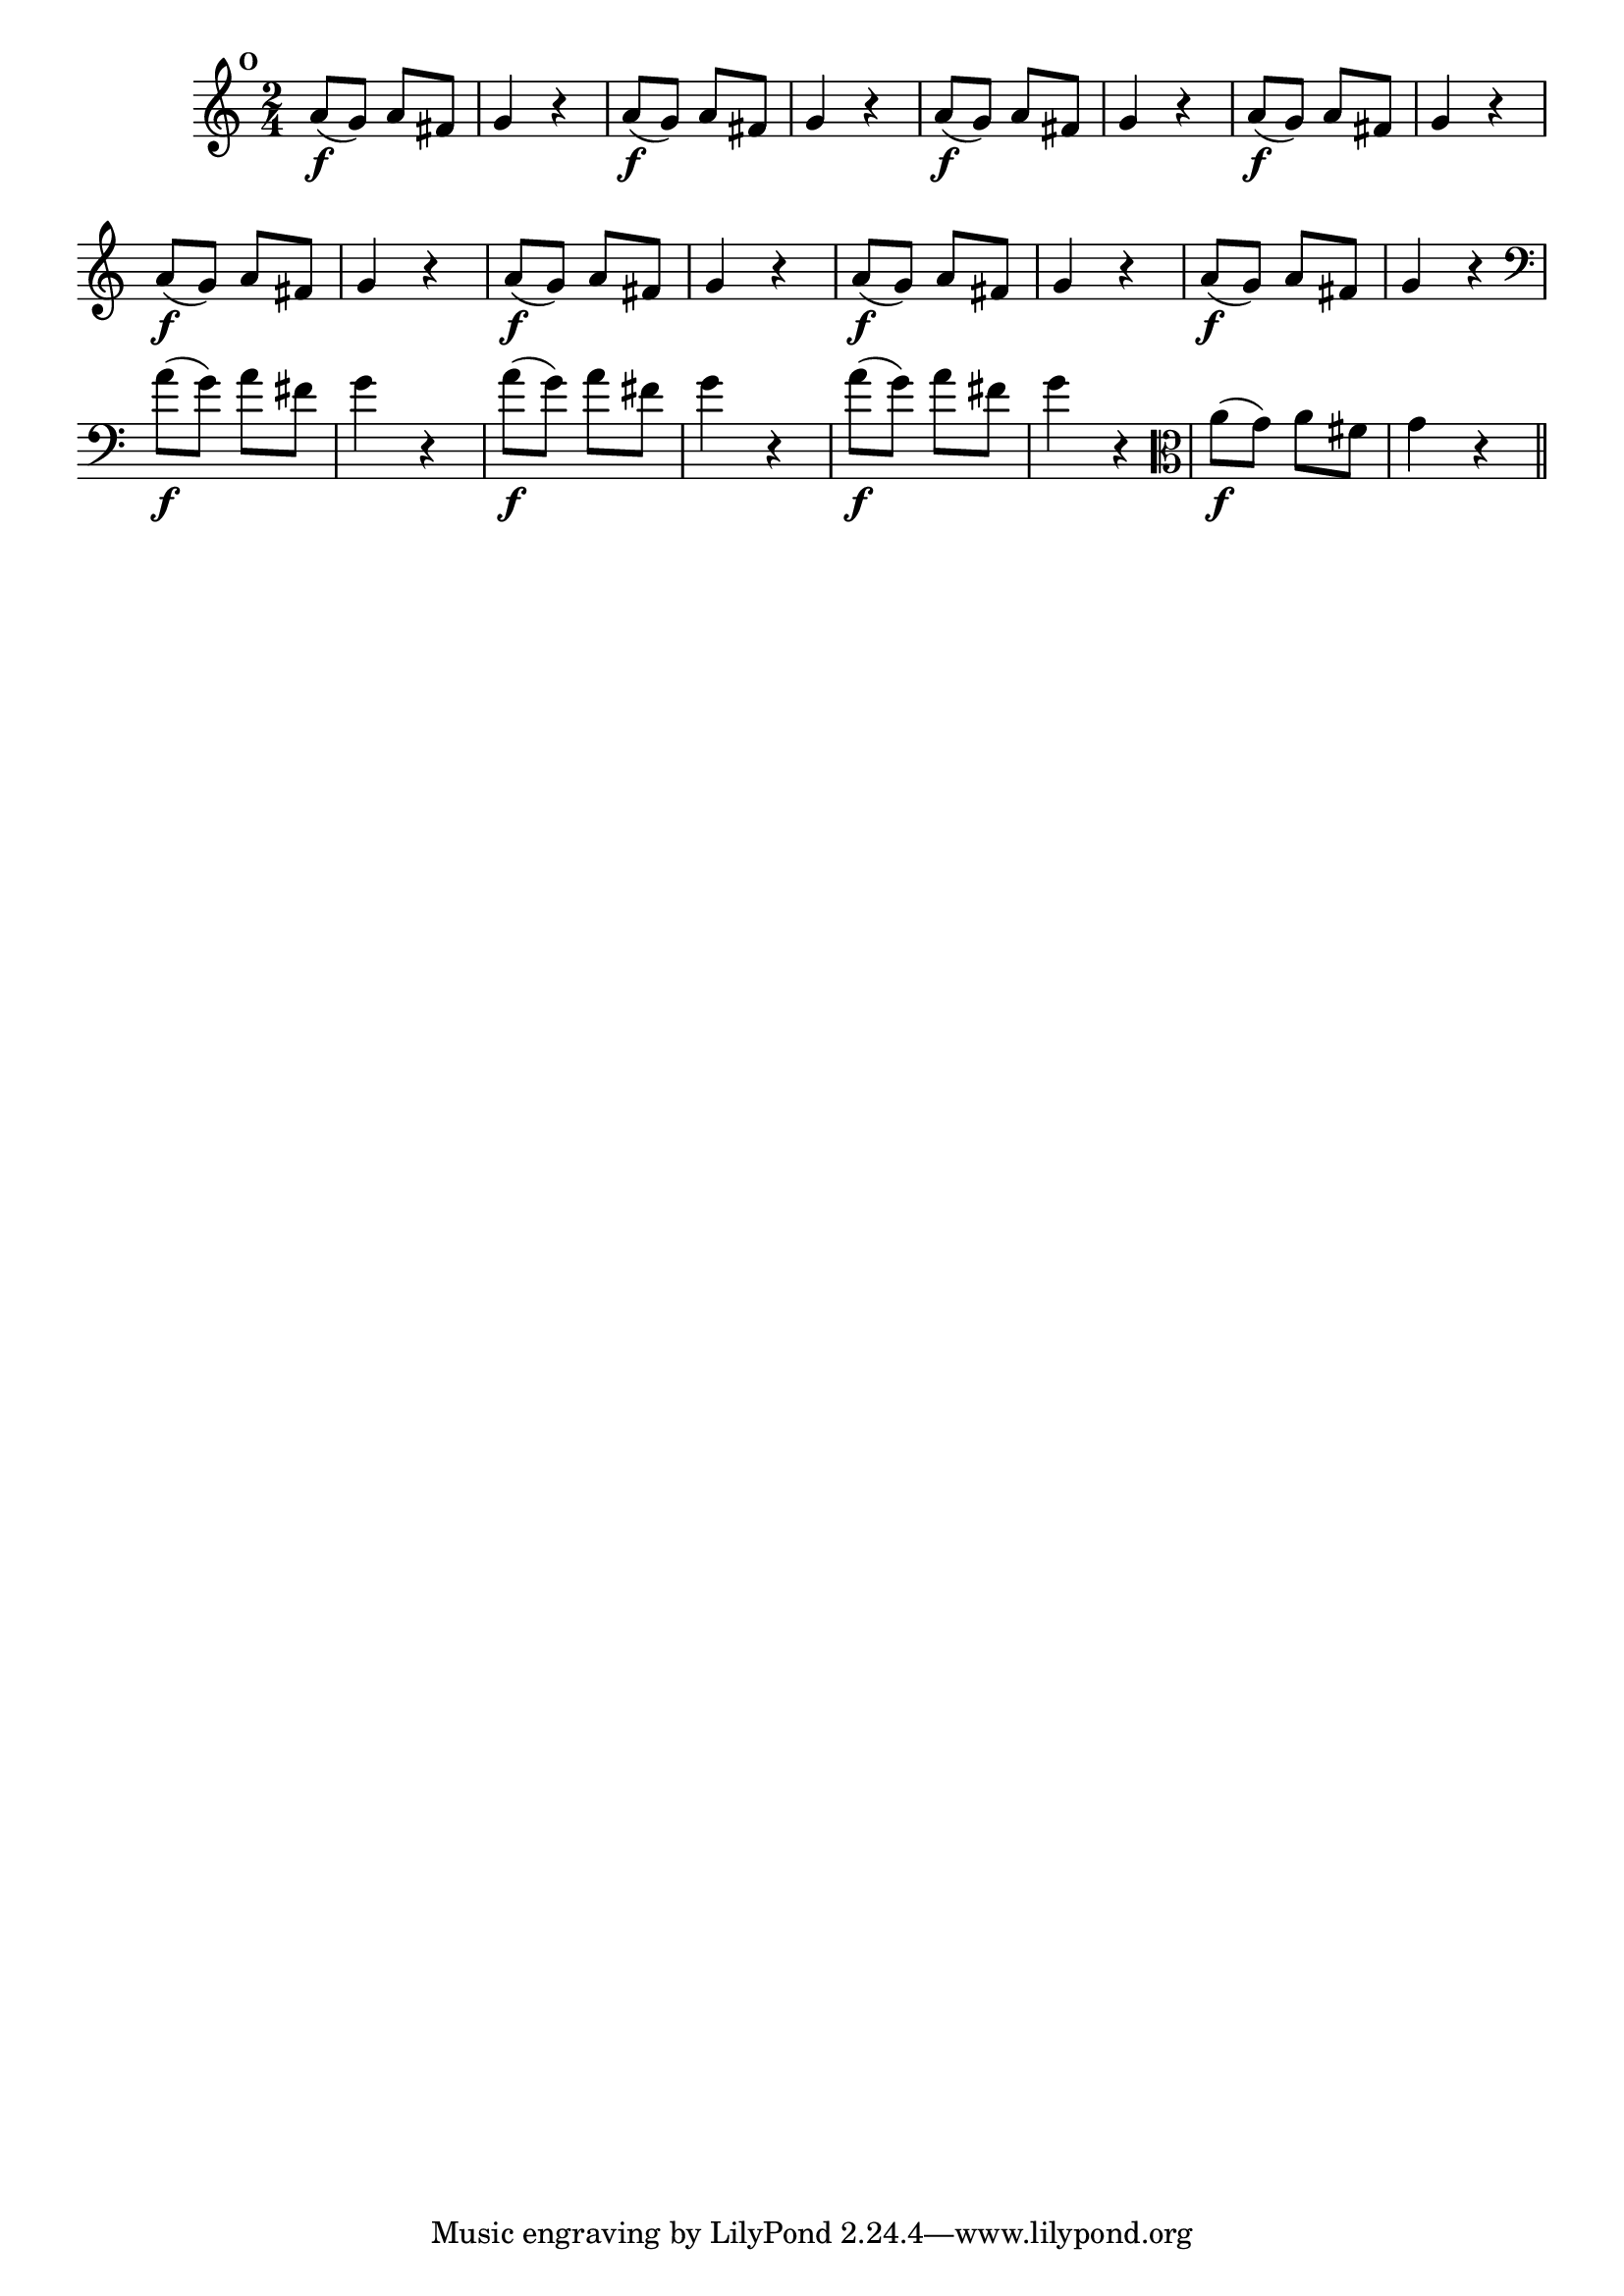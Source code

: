 
\version "2.10.33"

                                %\header { texidoc="Mais Perguntas e Respostas"}

\relative c'' {

  \time 2/4 
  \override Score.BarNumber #'transparent = ##t
                                %\override Score.RehearsalMark #'font-family = #'roman
  \override Score.RehearsalMark #'font-size = #-2
  \set Score.markFormatter = #format-mark-numbers


  \mark 14
                                % CLARINETE

  \tag #'cl {
    a8\f( g) a fis g4 r
  }

                                % FLAUTA

  \tag #'fl {
    a8\f( g) a fis g4 r
  }

                                % OBOÉ

  \tag #'ob {
    a8\f( g) a fis g4 r
  }

                                % SAX ALTO

  \tag #'saxa {
    a8\f( g) a fis g4 r
  }

                                % SAX TENOR

  \tag #'saxt {
    a8\f( g) a fis g4 r
  }

                                % SAX GENES

  \tag #'saxg {
    a8\f( g) a fis g4 r
  }

                                % TROMPETE

  \tag #'tpt {
    a8\f( g) a fis g4 r
  }

                                % TROMPA

  \tag #'tpa {
    a8\f( g) a fis g4 r
  }


                                % TROMBONE

  \tag #'tbn {
    \clef bass
    a8\f( g) a fis g4 r
  }

                                % TUBA MIB

  \tag #'tbamib {
    \clef bass
    a8\f( g) a fis g4 r
  }

                                % TUBA SIB

  \tag #'tbasib {
    \clef bass
    a8\f( g) a fis g4 r
  }


                                % VIOLA

  \tag #'vla {
    \clef alto
    a8\f( g) a fis g4 r
  }



                                % FINAL

  \bar "||"

}



